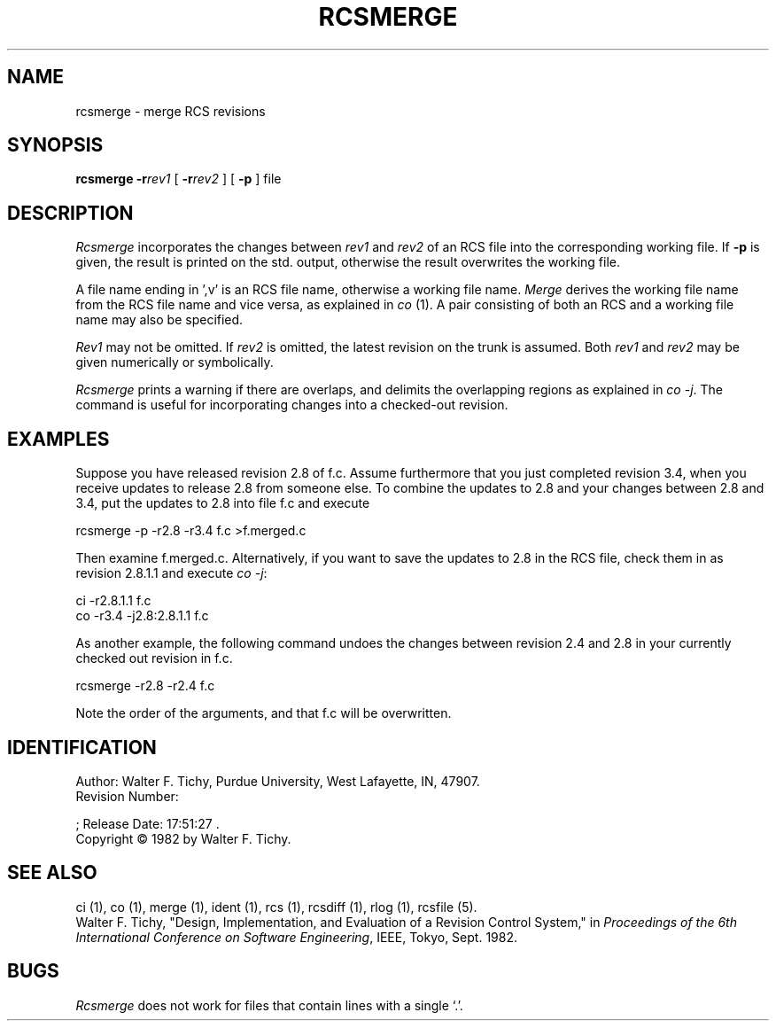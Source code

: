 .\"	rcsmerge.1,v 1.2 1993/08/02 17:51:27 mycroft Exp	-*- nroff -*-
.TH RCSMERGE 1 6/29/83 "Purdue University"
.SH NAME
rcsmerge \- merge RCS revisions
.SH SYNOPSIS
\fBrcsmerge\fR \fB-r\fIrev1\fR [ \fB-r\fIrev2\fR ] [ \fB-p\fR ] file
.SH DESCRIPTION
.I Rcsmerge
incorporates the changes between \fIrev1\fR and \fIrev2\fR of an
RCS file into the corresponding working file. If \fB-p\fR is given, the result
is printed on the std. output, otherwise the result overwrites the
working file.
.PP
A file name ending in ',v' is an RCS file name, otherwise a
working file name. \fIMerge\fR derives the working file name from the RCS
file name and vice versa, as explained in \fIco\fR (1). A pair consisting
of both an RCS and a working file name may also be specified.
.PP
\fIRev1\fR may not be omitted. If \fIrev2\fR is omitted, the latest
revision on the trunk is assumed.
Both \fIrev1\fR and \fIrev2\fR may be given numerically or symbolically.
.PP
\fIRcsmerge\fR prints a warning if there are overlaps, and delimits
the overlapping regions as explained in \fIco -j\fR.
The command is useful for incorporating changes into a checked-out revision.
.SH EXAMPLES
Suppose you have released revision 2.8 of f.c. Assume
furthermore that you just completed revision 3.4, when you receive
updates to release 2.8 from someone else.
To combine the updates to 2.8 and your changes between 2.8 and 3.4,
put the updates to 2.8 into file f.c and execute
.sp
        rcsmerge  -p  -r2.8  -r3.4  f.c  >f.merged.c
.sp
Then examine f.merged.c.
Alternatively, if you want to save the updates to 2.8 in the RCS file,
check them in as revision 2.8.1.1 and execute \fIco -j\fR:
.sp
        ci  -r2.8.1.1  f.c
        co  -r3.4  -j2.8:2.8.1.1  f.c
.sp
As another example, the following command undoes the changes
between revision 2.4 and 2.8 in your currently checked out revision
in f.c.
.sp
        rcsmerge  -r2.8  -r2.4  f.c
.sp
Note the order of the arguments, and that f.c will be
overwritten.
.SH IDENTIFICATION
.de VL
\\$2
..
Author: Walter F. Tichy,
Purdue University, West Lafayette, IN, 47907.
.sp 0
Revision Number:
.VL 1.2
; Release Date:
.VL 1993/08/02 17:51:27
\&.
.sp 0
Copyright \(co 1982 by Walter F. Tichy.
.SH SEE ALSO
ci (1), co (1), merge (1), ident (1), rcs (1), rcsdiff (1), rlog (1), rcsfile (5).
.sp 0
Walter F. Tichy, "Design, Implementation, and Evaluation of a Revision Control
System," in \fIProceedings of the 6th International Conference on Software
Engineering\fR, IEEE, Tokyo, Sept. 1982.
.SH BUGS
\fIRcsmerge\fR does not work for
files that contain lines with a single `.'.
